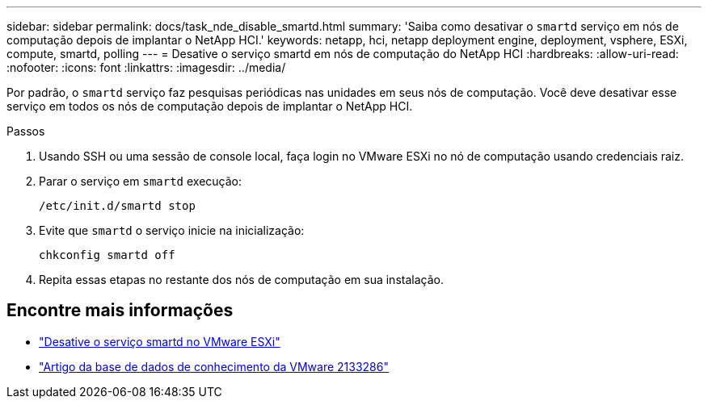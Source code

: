 ---
sidebar: sidebar 
permalink: docs/task_nde_disable_smartd.html 
summary: 'Saiba como desativar o `smartd` serviço em nós de computação depois de implantar o NetApp HCI.' 
keywords: netapp, hci, netapp deployment engine, deployment, vsphere, ESXi, compute, smartd, polling 
---
= Desative o serviço smartd em nós de computação do NetApp HCI
:hardbreaks:
:allow-uri-read: 
:nofooter: 
:icons: font
:linkattrs: 
:imagesdir: ../media/


[role="lead"]
Por padrão, o `smartd` serviço faz pesquisas periódicas nas unidades em seus nós de computação. Você deve desativar esse serviço em todos os nós de computação depois de implantar o NetApp HCI.

.Passos
. Usando SSH ou uma sessão de console local, faça login no VMware ESXi no nó de computação usando credenciais raiz.
. Parar o serviço em `smartd` execução:
+
[listing]
----
/etc/init.d/smartd stop
----
. Evite que `smartd` o serviço inicie na inicialização:
+
[listing]
----
chkconfig smartd off
----
. Repita essas etapas no restante dos nós de computação em sua instalação.


[discrete]
== Encontre mais informações

* https://kb.netapp.com/Advice_and_Troubleshooting/Flash_Storage/SF_Series/SolidFire%3A_Turning_off_smartd_on_the_ESXi_hosts_makes_the_cmd_0x85_and_subsequent_%22state_in_doubt%22_messages_stop["Desative o serviço smartd no VMware ESXi"^]
* https://kb.vmware.com/s/article/2133286["Artigo da base de dados de conhecimento da VMware 2133286"^]

